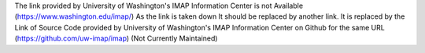 The link provided by University of Washington's IMAP Information Center is not Available (https://www.washington.edu/imap/)
As the link is taken down It should be replaced by another link.
It is replaced by the Link of Source Code provided by University of Washington's IMAP Information Center on Github for the same URL (https://github.com/uw-imap/imap) (Not Currently Maintained)
